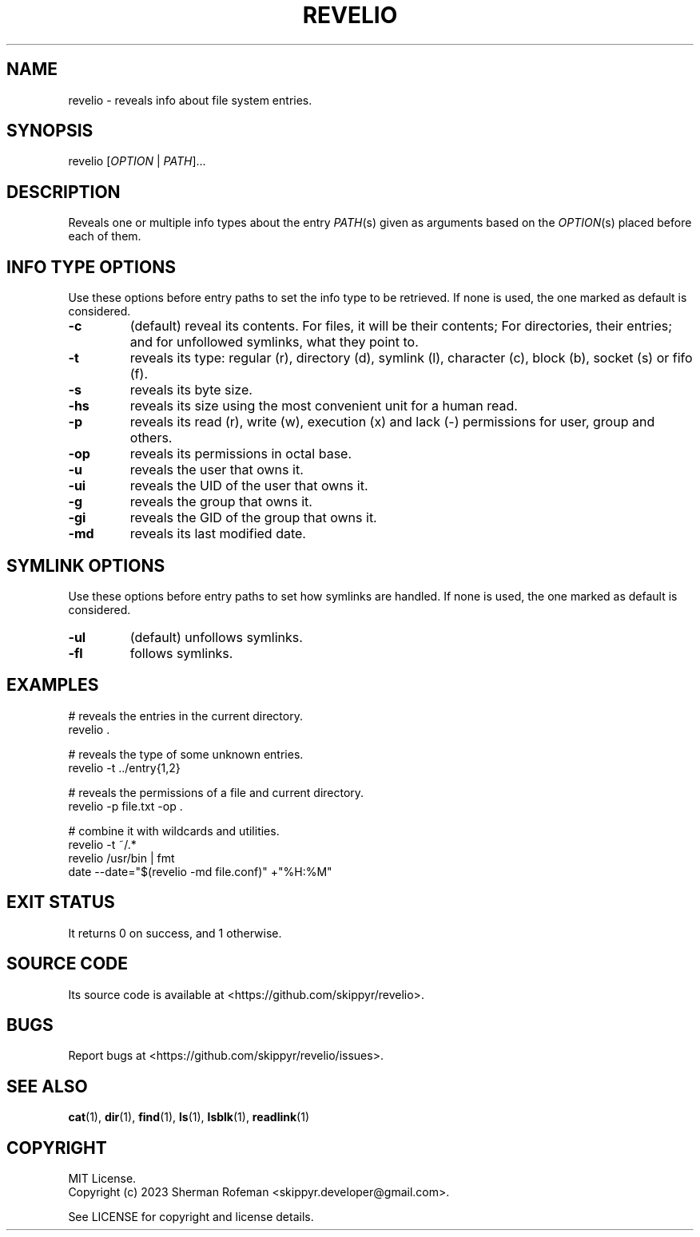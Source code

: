 .TH REVELIO 1 v17.0.0 REVELIO
.SH NAME
revelio - reveals info about file system entries.

.SH SYNOPSIS
revelio [\fIOPTION\fP | \fIPATH\fP]...

.SH DESCRIPTION
Reveals one or multiple info types about the entry \fIPATH\fP(s) given as
arguments based on the \fIOPTION\fP(s) placed before each of them.

.SH INFO TYPE OPTIONS
Use these options before entry paths to set the info type to be retrieved. If
none is used, the one marked as default is considered.

.TP
.B \-c
(default) reveal its contents. For files, it will be their contents; For
directories, their entries; and for unfollowed symlinks, what they point to.
.TP
.B \-t
reveals its type: regular (r), directory (d), symlink (l), character (c),
block (b), socket (s) or fifo (f).
.TP
.B \-s
reveals its byte size.
.TP
.B \-hs
reveals its size using the most convenient unit for a human read.
.TP
.B \-p
reveals its read (r), write (w), execution (x) and lack (-)  permissions for
user, group and others.
.TP
.B \-op
reveals its permissions in octal base.
.TP
.B \-u
reveals the user that owns it.
.TP
.B \-ui
reveals the UID of the user that owns it.
.TP
.B \-g
reveals the group that owns it.
.TP
.B \-gi
reveals the GID of the group that owns it.
.TP
.B \-md
reveals its last modified date.

.SH SYMLINK OPTIONS
Use these options before entry paths to set how symlinks are handled. If
none is used, the one marked as default is considered.

.TP
.B \-ul
(default) unfollows symlinks.
.TP
.B \-fl
follows symlinks.

.SH EXAMPLES

# reveals the entries in the current directory.
.br
revelio .

# reveals the type of some unknown entries.
.br
revelio -t ../entry{1,2}

# reveals the permissions of a file and current directory.
.br
revelio -p file.txt -op .

# combine it with wildcards and utilities.
.br
revelio -t ~/.*
.br
revelio /usr/bin | fmt
.br
date --date="$(revelio -md file.conf)" +"%H:%M"

.SH EXIT STATUS
It returns 0 on success, and 1 otherwise.

.SH SOURCE CODE
Its source code is available at <https://github.com/skippyr/revelio>.

.SH BUGS
Report bugs at <https://github.com/skippyr/revelio/issues>.

.SH SEE ALSO
.BR cat (1),
.BR dir (1),
.BR find (1),
.BR ls (1),
.BR lsblk (1),
.BR readlink (1)

.SH COPYRIGHT
MIT License.
.br
Copyright (c) 2023 Sherman Rofeman <skippyr.developer@gmail.com>.

See LICENSE for copyright and license details.
